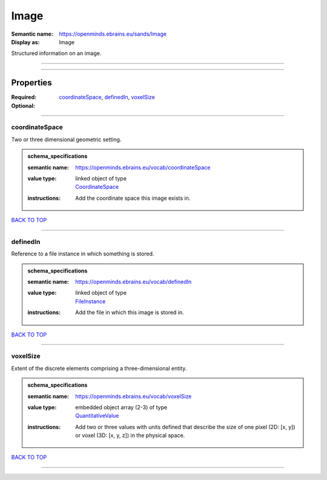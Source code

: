 #####
Image
#####

:Semantic name: https://openminds.ebrains.eu/sands/Image

:Display as: Image

Structured information on an image.


------------

------------

Properties
##########

:Required: `coordinateSpace <coordinateSpace_heading_>`_, `definedIn <definedIn_heading_>`_, `voxelSize <voxelSize_heading_>`_
:Optional:

------------

.. _coordinateSpace_heading:

***************
coordinateSpace
***************

Two or three dimensional geometric setting.

.. admonition:: schema_specifications

   :semantic name: https://openminds.ebrains.eu/vocab/coordinateSpace
   :value type: | linked object of type
                | `CoordinateSpace <https://openminds-documentation.readthedocs.io/en/v1.0/schema_specifications/SANDS/coordinateSpace.html>`_
   :instructions: Add the coordinate space this image exists in.

`BACK TO TOP <Image_>`_

------------

.. _definedIn_heading:

*********
definedIn
*********

Reference to a file instance in which something is stored.

.. admonition:: schema_specifications

   :semantic name: https://openminds.ebrains.eu/vocab/definedIn
   :value type: | linked object of type
                | `FileInstance <https://openminds-documentation.readthedocs.io/en/v1.0/schema_specifications/core/data/fileInstance.html>`_
   :instructions: Add the file in which this image is stored in.

`BACK TO TOP <Image_>`_

------------

.. _voxelSize_heading:

*********
voxelSize
*********

Extent of the discrete elements comprising a three-dimensional entity.

.. admonition:: schema_specifications

   :semantic name: https://openminds.ebrains.eu/vocab/voxelSize
   :value type: | embedded object array \(2-3\) of type
                | `QuantitativeValue <https://openminds-documentation.readthedocs.io/en/v1.0/schema_specifications/core/miscellaneous/quantitativeValue.html>`_
   :instructions: Add two or three values with units defined that describe the size of one pixel (2D: [x, y]) or voxel (3D: [x, y, z]) in the physical space.

`BACK TO TOP <Image_>`_

------------

